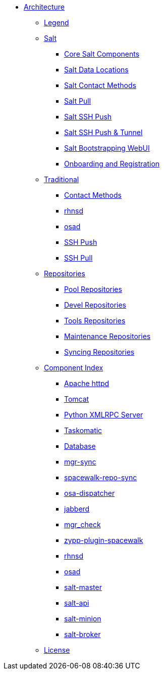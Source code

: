 * xref:architecture-intro.adoc[Architecture]
** xref:architecture-legend.adoc[Legend]
// The Salt Stack
** xref:salt/salt-overview.adoc[Salt]
*** xref:salt/salt-core-components.adoc[Core Salt Components]
*** xref:salt/salt-data-locations.adoc[Salt Data Locations]
*** xref:salt/salt-contact-method-overview.adoc[Salt Contact Methods]
*** xref:salt/salt-pull.adoc[Salt Pull]
*** xref:salt/salt-ssh-push.adoc[Salt SSH Push]
*** xref:salt/salt-ssh-push-tunnel.adoc[Salt SSH Push & Tunnel]
*** xref:salt/salt-bootstrapping-ui.adoc[Salt Bootstrapping WebUI]
*** xref:salt/salt-onboarding-and-registration.adoc[Onboarding and Registration]
// The Traditional Stack
** xref:traditional/traditional-overview.adoc[Traditional]
*** xref:traditional/traditional-contact-method-overview.adoc[Contact Methods]
*** xref:traditional/traditional-rhnsd.adoc[rhnsd]
*** xref:traditional/traditional-osad.adoc[osad]
*** xref:traditional/traditional-ssh-push.adoc[SSH Push]
*** xref:traditional/traditional-ssh-pull.adoc[SSH Pull]
// Repositories
** xref:repositories/repositories-overview.adoc[Repositories]
*** xref:repositories/pool-repositories.adoc[Pool Repositories]
*** xref:repositories/devel-repositories.adoc[Devel Repositories]
*** xref:repositories/tools-repositories.adoc[Tools Repositories]
*** xref:repositories/maintenance-repositories.adoc[Maintenance Repositories]
*** xref:repositories/syncing-repositories.adoc[Syncing Repositories]
// Component Index
** xref:component-index/components-overview.adoc[Component Index]
*** xref:component-index/apache.adoc[Apache httpd]
*** xref:component-index/tomcat.adoc[Tomcat]
*** xref:component-index/python-xmlrpc-server.adoc[Python XMLRPC Server]
*** xref:component-index/taskomatic.adoc[Taskomatic]
*** xref:component-index/database.adoc[Database]
*** xref:component-index/mgr-sync.adoc[mgr-sync]
*** xref:component-index/spacewalk-repo-sync.adoc[spacewalk-repo-sync]
*** xref:component-index/osa-dispatcher.adoc[osa-dispatcher]
*** xref:component-index/jabberd.adoc[jabberd]
*** xref:component-index/mgr_check.adoc[mgr_check]
*** xref:component-index/plugin-zypp-spacewalk.adoc[zypp-plugin-spacewalk]
*** xref:component-index/rhnsd.adoc[rhnsd]
*** xref:component-index/osad.adoc[osad]
*** xref:component-index/salt-master.adoc[salt-master]
*** xref:component-index/salt-api.adoc[salt-api]
*** xref:component-index/salt-minion.adoc[salt-minion]
*** xref:component-index/salt-broker.adoc[salt-broker]
** xref:common_gfdl1.2_i.adoc[License]


